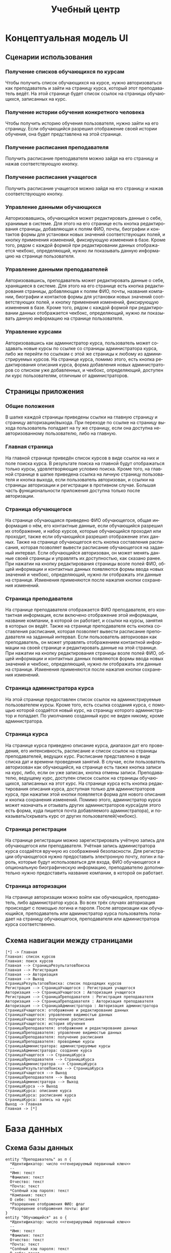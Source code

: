 #+LATEX_HEADER:\usepackage[top=0.8in, bottom=0.75in, left=0.625in, right=0.625in]{geometry}
#+LATEX_HEADER:\usepackage[english,russian]{babel}
#+LANGUAGE: ru
#+TITLE: Учебный центр
* Концептуальная модель UI
** Сценарии использования
*** Получение списков обучающихся по курсам
Чтобы получить список обучающихся на курсе, нужно авторизоваться как преподаватель и зайти
на страницу курса, который этот преподаватель ведёт. На этой странице будет список ссылок на
страницы обучающихся, записанных на курс.
*** Получение истории обучения конкретного человека
Чтобы получить историю обучения пользователя, нужно зайти на его страницу. Если обучающийся
разрешил отображение своей истории обучения, она будет представлена на этой странице.
*** Получение расписания преподавателя
Получить расписание преподавателя можно зайдя на его страницу и нажав соответствующую кнопку.
*** Получение расписания учащегося
Получить расписание учащегося можно зайдя на его страницу и нажав соответствующую кнопку.
*** Управление данными обучающихся
Авторизовавшись, обучающийся может редактировать данные о себе, хранимые в системе. Для
этого на его странице есть кнопка редактирования страницы, добавляющая к полям ФИО, почты,
биографии и контактов формы для установки новых значений соответствующих полей, и кнопку
применения изменений, фиксирующую изменения в базе. Кроме того, рядом с каждой формой при
редактировании данных отображается чекбокс, определяющий, нужно ли показывать данную
информацию на странице пользователя.
*** Управление данными преподавателей
Авторизовавшись, преподаватель может редактировать данные о себе, хранящиеся в системе. Для
этого на его странице есть кнопка редактирования страницы, добавляющая к полям ФИО, почты,
названия компании, биографии и контактов формы для установки новых значений соответствующих
полей, и кнопку применения изменений, фиксирующую изменения в базе. Кроме того, рядом с каждой формой при
редактировании данных отображается чекбокс, определяющий, нужно ли показывать данную
информацию на странице пользователя.
*** Управление курсами
Авторизовавшись как администратор курса, пользователь может создавать новые курсы по ссылке
со страницы администратора курса, либо же перейти по ссылкам с этой же страницы к любому из
администрируемых курсов. На странице курса, помимо этого, есть кнопка редактирования описания
курса, форма добавления новых администраторов со списком уже добавленных, и чекбокс,
определяющий, доступен ли курс пользователям, отличным от администраторов.
** Страницы приложения
*** Общие положения
В шапке каждой страницы приведены ссылки на главную страницу и страницу авторизации/выхода.
При переходе по ссылке на страницу выхода пользователь попадает на ту же страницу, если она
доступна неавторизованному пользователю, либо на главную.
*** Главная страница
На главной странице приведён список курсов в виде ссылок на них и поле
поиска курса. В результате поиска на главной будут отображаться только курсы, удовлетворяющие
условию поиска. Кроме того, на главной странице в шапке приведена ссылка на личную страницу
пользователя и кнопка выхода, если пользователь авторизован, и ссылки на страницы авторизации
и регистрации в противном случае. Большая часть функциональности приложения доступна только
после авторизации.
*** Страница обучающегося
На странице обучающаяся приведено ФИО обучающегося, общая информация о нём, его контактные данные,
если обучающийся разрешил их отображение, и набор курсов, которые обучающийся проходил или
проходит, также если обучающийся разрешил отображение этих данных. Также на странице обучающегося
есть кнопка составления расписания, которая позволяет вывести расписание обучающегося на заданный
интервал. Если обучающийся авторизован, он может менять данные своей страницы и управлять их
доступностью, как сказано ранее. При нажатии на кнопку редактирования страницы возле полей ФИО,
общей информации и контактных данных появляются формы ввода новых значений и чекбокс,
определяющий, нужно ли отображать эти данные на странице. Изменения применяются после нажатия
кнопки сохранения изменений.
*** Страница преподавателя
На странице преподавателя отображается ФИО преподавателя, его контактная информация, если
включено отображение этой информации, название компании, в которой он работает,
и ссылки на курсы, занятия в которых он ведёт. Также на странице преподавателя есть кнопка
составления расписания, которая позволяет вывести расписание преподавателя на заданный интервал.
Если пользователь авторизован как преподаватель, он может управлять отображением контактной
информации на своей странице и редактировать данные на этой странице. При нажатии на кнопку редактирования страницы возле полей ФИО,
общей информации и контактных данных появляются формы ввода новых значений и чекбокс,
определяющий, нужно ли отображать эти данные на странице. Изменения применяются после нажатия
кнопки сохранения изменений.
*** Страница администратора курса
На этой странице предоставлен список ссылок на администрируемые пользователем курсы. Кроме
того, есть ссылка создания курса, с помощью которой создаётся новый курс, на страницу которого
администратор и попадает. По умолчанию созданный курс не виден никому, кроме администратора.
*** Страница курса
На странице курса приведено описание курса, диапазон дат его проведения, его интенсивность,
расписание и список ссылок на страницы преподавателей, ведущих курс.
Расписание представлено в виде списка дат и времени проведения занятий. В случае, если пользователь авторизован как
обучающийся, на странице есть также кнопка записи на курс, либо, если он уже записан, кнопка отмены записи.
Преподавателю, ведущему курс, доступен список ссылок на страницы обучающихся,
записанных на этот курс.
На странице курса есть кнопка редактирования описания курса, доступная только для администраторов курса, при нажатии
этой кнопки появляется форма для нового описания и кнопка сохранения изменений. Помимо этого, администратор курса
может назначать и отзывать других администраторов курса(для этого есть форма, куда пишется почта
добавляемого администратора), и показывать/скрывать курс от других пользователей(чекбокс).
*** Страница регистрации
На странице регистрации можно зарегистрировать учётную запись для обучающегося или преподавателя.
Учётная запись администратора курса создаётся вручную из соображений безопасности.
Для регистрации обучающегося нужно предоставить электронную почту, логин и пароль, которые
будут использоваться для входа, ФИО обучающегося и опциональную биографическую информацию,
преподавателю дополнительно нужно предоставить название компании, в которой он работает.
*** Страница авторизации
На странице авторизации можно войти как обучающийся, преподаватель, либо администратор курса.
Во всех трёх случаях авторизация происходит с помощью логина и пароля. После авторизации как
обучающийся, преподаватель или администратор курса пользователь попадает на страницу
обучающегося, преподавателя или администратора курса соответственно.
** Схема навигации между страницами
   #+begin_src plantuml :file pages.png
   [*] -> Главная
   Главная: список курсов
   Главная: поиск курсов
   Главная --> СтраницаРезультатовПоиска
   Главная --> Регистрация
   Главная --> Авторизация
   Главная --> Выход
   СтраницаРезультатовПоиска: список подходящих курсов
   Регистрация --> СтраницаУчащегося : Регистрация учащегося
   Авторизация --> СтраницаУчащегося : Авторизация учащегося
   Регистрация --> СтраницаПреподавателя : Регистрация преподавателя
   Авторизация --> СтраницаПреподавателя : Авторизация преподавателя
   Авторизация --> СтраницаАдминистратора : Авторизация администратора
   СтраницаУчащегося: отображение и редактирование данных
   СтраницаУчащегося: управление видимостью данных
   СтраницаУчащегося: получение расписания
   СтраницаУчащегося: история обучения
   СтраницаПреподавателя: отображение и редактирование данных
   СтраницаПреподавателя: управление видимостью данных
   СтраницаПреподавателя: получение расписания
   СтраницаПреподавателя: проводимые курсы
   СтраницаАдминистратора: администрируемые курсы
   СтраницаАдминистратора: создание курса
   СтраницаУчащегося --> СтраницаКурса
   СтраницаПреподавателя --> СтраницаКурса
   СтраницаАдминистратора --> СтраницаКурса
   СтраницаРезультатовПоиска --> СтраницаКурса
   СтраницаУчащегося --> Выход
   СтраницаПреподавателя --> Выход
   СтраницаАдминистратора --> Выход
   СтраницаКурса --> Выход
   СтраницаКурса: описание курса
   СтраницаКурса: расписание курса
   СтраницаКурса: запись на курс
   Выход -> Главная
   Главная -> [*]
   #+end_src

   #+RESULTS:

* База данных
** Схема базы данных
  #+begin_src plantuml :file db.png
  entity "Преподаватель" as п {
    *Идентификатор: число <<генерируемый первичный ключ>>
    --
    *Имя: текст
    *Фамилия: текст
    Отчество: текст
    *Почта: текст
    *Солёный хэш пароля: текст
    *Компания: текст
    О себе: текст
    *Разрешение отображения ФИО: флаг
    *Разрешение отображения почты: флаг
  }
  entity "Обучающийся" as о {
    *Идентификатор: число <<генерируемый первичный ключ>>
    --
    *Имя: текст
    *Фамилия: текст
    Отчество: текст
    *Почта: текст
    *Солёный хэш пароля: текст
    О себе: текст
    *Разрешение отображения ФИО: флаг
    *Разрешение отображения почты: флаг
  }
  entity "Администратор" as а {
    *Идентификатор: число <<генерируемый первичный ключ>>
    --
    *Почта: текст
    *Солёный хэш пароля: текст
  }
  entity "Курс" as к {
    *Идентификатор: число <<генерируемый первичный ключ>>
    --
    Описание: текст
  }
  entity "Занятие" as з {
    *Идентификатор: число <<генерируемый первичный ключ>>
    --
    Описание: текст
    *Дата занятия: дата
    *Время занятия: время
  }
  п ||--o{ з
  о }o--o{ к
  а }|--o{ к
  к ||--o{ з
  #+end_src

  #+RESULTS:
  [[file:db.png]]

** Скрипт создания базы данных
   #+begin_src sql :engine postgresql :dbuser smakarov :database learn_center :exports code :tangle create_db.sql
CREATE TABLE PUPIL (
  id serial PRIMARY KEY,
  firstname varchar(100) NOT NULL,
  lastname varchar(100) NOT NULL,
  patronymic varchar(100),
  mail varchar(254) NOT NULL,
  bio text,
  pass_hash varchar(64) NOT NULL,
  display_name boolean NOT NULL,
  display_mail boolean NOT NULL);

CREATE TABLE TEACHER (
  id serial PRIMARY KEY,
  firstname varchar(100) NOT NULL,
  lastname varchar(100) NOT NULL,
  patronymic varchar(100),
  company_name varchar(256) NOT NULL,
  mail varchar(254) NOT NULL,
  bio text,
  pass_hash varchar(64) NOT NULL,
  display_name boolean NOT NULL,
  display_mail boolean NOT NULL);

CREATE TABLE ADMINISTRATOR (
  id serial PRIMARY KEY,
  mail varchar(254) NOT NULL,
  pass_hash varchar(64) NOT NULL);

CREATE TABLE COURSE (
  id serial PRIMARY KEY,
  admin_id integer REFERENCES ADMINISTRATOR,
  description text,
  is_displayed boolean NOT NULL);

CREATE TABLE LESSON (
  id serial PRIMARY KEY,
  description text,
  lesson_time timestamp NOT NULL,
  course_id integer REFERENCES COURSE,
  teacher_id integer REFERENCES TEACHER);

CREATE TABLE ADMIN_COURSE (
  id serial PRIMARY KEY,
  admin_id integer REFERENCES ADMINISTRATOR,
  course_id integer REFERENCES COURSE);

CREATE TABLE PUPIL_COURSE (
  id serial PRIMARY KEY,
  pupil_id integer REFERENCES PUPIL,
  course_id integer REFERENCES COURSE);

CREATE FUNCTION fix_courses() RETURNS TRIGGER AS $fix_courses$
DECLARE
        c RECORD;
        new_admin RECORD;
    BEGIN
        FOR c IN
            SELECT id, description FROM COURSE
            WHERE COURSE.admin_id = OLD.id
        LOOP
            SELECT admin_id INTO new_admin FROM ADMIN_COURSE
            WHERE ADMIN_COURSE.course_id = course.id
            AND ADMIN_COURSE.admin_id != OLD.id;
            IF NOT FOUND THEN
                RAISE EXCEPTION 'Removing last admin of the course %', c.d;
            END IF;
            UPDATE COURSE SET admin_id = new_admin.admin_id WHERE id = c.id;
        END LOOP;
        RETURN OLD;
    END;
$fix_courses$ LANGUAGE plpgsql;

CREATE TRIGGER fix_courses BEFORE DELETE ON ADMINISTRATOR
    FOR EACH ROW EXECUTE FUNCTION fix_courses();
   #+end_src

   #+RESULTS:
   | CREATE TABLE |
   |--------------|
   | CREATE TABLE |
   | CREATE TABLE |
   | CREATE TABLE |
   | CREATE TABLE |
   | CREATE TABLE |
   | CREATE TABLE |
** Скрипт заполнения базы данных
   #+begin_src sql :engine postgresql :dbuser smakarov :database learn_center_test :exports code :tangle fill_db.sql
SET DATESTYLE TO "DMY";

INSERT INTO PUPIL(firstname, lastname, mail, pass_hash, display_name, display_mail) VALUES('John',
'Doe', 'mail@example.com', 'fc4b5fd6816f75a7c81fc8eaa9499d6a299bd803397166e8c4cf9280b801d62c', TRUE, TRUE);
INSERT INTO PUPIL(firstname, lastname, mail, pass_hash, display_name, display_mail) VALUES('Jane',
'Doe', 'jdoe@bing.com', '8070d7385ec2439ca5d8d415c003cfde188803fc20d7f89291883a8ac4d61c9d', TRUE, FALSE);
INSERT INTO PUPIL(firstname, lastname, mail, pass_hash, display_name, display_mail) VALUES('Jimm',
'Craig', 'craig@gmail.com', '8bc4b88b1827764692b001ccc6696a23204a9fac043135ebad830b2af6fc8924', TRUE, FALSE);
INSERT INTO PUPIL(firstname, lastname, mail, pass_hash, display_name, display_mail) VALUES('Kate',
'Robinson', 'kate1984@bing.com', '25032daca58d5d3e677fe090e5be9ffd2b1a7ef68d585dd05c3dcacf3fce41c5', TRUE, TRUE);

INSERT INTO TEACHER(firstname, lastname, company_name, mail, pass_hash, display_name, display_mail) VALUES('Sergey',
'Kuznetsov', 'CS Center', 'mail@example.com', '6b3a55e0261b0304143f805a24924d0c1c44524821305f31d9277843b8a10f4e', TRUE, TRUE);
INSERT INTO TEACHER(firstname, lastname, company_name, mail, pass_hash, display_name, display_mail) VALUES('Oleg',
'Tarasov', 'CS Center', 'taroleg@gmail.com', '44e9385f53069b91d4afaa12f93a6e3353f83cc8f1db1f03093326416f32b98f', FALSE, FALSE);
INSERT INTO TEACHER(firstname, lastname, company_name, mail, pass_hash, display_name, display_mail) VALUES('Denis',
'Moskvin', 'CS Center', 'chrome@google.com', 'c942bc47f4c98e6bda9666c229c1dced88eec8ee73383d7c75de3dc21a3941f4', FALSE, FALSE);
INSERT INTO TEACHER(firstname, lastname, company_name, mail, pass_hash, display_name, display_mail) VALUES('Yegor',
'Bugayenko', 'CS Center', 'yegor256@gmail.com', '520ac20de525cd5a8c8c39c39b46b71a090ce968ff60f861737551d7bc2266d5', FALSE, TRUE);

INSERT INTO ADMINISTRATOR(mail, pass_hash) VALUES('nicolas@nmattia.com', '84eab5c7b4f0530a708350454e7f8ccaecde87cfbb9b1ed005da18685bf6776f');
INSERT INTO ADMINISTRATOR(mail, pass_hash) VALUES('robert@stuffwithstuff.com', 'c074d9749aa92d447e63edc69932ebf983b863685fe112646e7ae4314641e391');

INSERT INTO COURSE(description, admin_id, is_displayed) VALUES('Java programming', 1, TRUE);
INSERT INTO COURSE(description, admin_id, is_displayed) VALUES('Databases', 2, TRUE);

INSERT INTO LESSON(description, lesson_time, course_id, teacher_id) VALUES('Introduction',
'12-03-2020 16:20:00', 1, 2);
INSERT INTO LESSON(description, lesson_time, course_id, teacher_id) VALUES('Introduction',
'14-03-2020 16:55:00', 2, 3);
INSERT INTO LESSON(description, lesson_time, course_id, teacher_id) VALUES('Object-oriented programming',
'19-03-2020 16:20:00', 1, 4);
INSERT INTO LESSON(description, lesson_time, course_id, teacher_id) VALUES('History of databases',
'12-03-2020 16:55:00', 2, 4);

INSERT INTO ADMIN_COURSE(admin_id, course_id) VALUES(1, 1);
INSERT INTO ADMIN_COURSE(admin_id, course_id) VALUES(2, 2);

INSERT INTO PUPIL_COURSE(pupil_id, course_id) VALUES(1, 1);
INSERT INTO PUPIL_COURSE(pupil_id, course_id) VALUES(2, 2);
INSERT INTO PUPIL_COURSE(pupil_id, course_id) VALUES(3, 2);
INSERT INTO PUPIL_COURSE(pupil_id, course_id) VALUES(4, 1);
   #+end_src

   #+RESULTS:
   | SET        |
   |------------|
   | INSERT 0 1 |
   | INSERT 0 1 |
   | INSERT 0 1 |
   | INSERT 0 1 |
   | INSERT 0 1 |
   | INSERT 0 1 |
   | INSERT 0 1 |
   | INSERT 0 1 |
   | INSERT 0 1 |
   | INSERT 0 1 |
   | INSERT 0 1 |
   | INSERT 0 1 |
   | INSERT 0 1 |
   | INSERT 0 1 |
   | INSERT 0 1 |
   | INSERT 0 1 |
   | INSERT 0 1 |
   | INSERT 0 1 |
   | INSERT 0 1 |
   | INSERT 0 1 |
   | INSERT 0 1 |
   | INSERT 0 1 |

Проверим заполнение таблиц:
#+begin_src sql :engine postgresql :dbuser smakarov :database learn_center :exports both
SELECT * FROM PUPIL;
#+end_src
#+begin_src sql :engine postgresql :dbuser smakarov :database learn_center :exports both
SELECT * FROM TEACHER;
#+end_src
#+begin_src sql :engine postgresql :dbuser smakarov :database learn_center :exports both
SELECT * FROM ADMINISTRATOR;
#+end_src
#+begin_src sql :engine postgresql :dbuser smakarov :database learn_center :exports both
SELECT * FROM COURSE;
#+end_src
#+begin_src sql :engine postgresql :dbuser smakarov :database learn_center :exports both
SELECT * FROM LESSON;
#+end_src
** Скрипт очистки базы данных
   #+begin_src sql :engine postgresql :dbuser smakarov :database learn_center_test :exports code :tangle drop_db.sql
DROP TRIGGER fix_courses ON ADMINISTRATOR;
DROP FUNCTION fix_courses();

DROP TABLE PUPIL_COURSE;
DROP TABLE ADMIN_COURSE;
DROP TABLE PUPIL CASCADE;
DROP TABLE COURSE CASCADE;
DROP TABLE LESSON CASCADE;
DROP TABLE TEACHER CASCADE;
DROP TABLE ADMINISTRATOR CASCADE;
   #+end_src

   #+RESULTS:
   | DROP TABLE |
   |------------|
   | DROP TABLE |
   | DROP TABLE |
   | DROP TABLE |
   | DROP TABLE |
   | DROP TABLE |
   | DROP TABLE |
